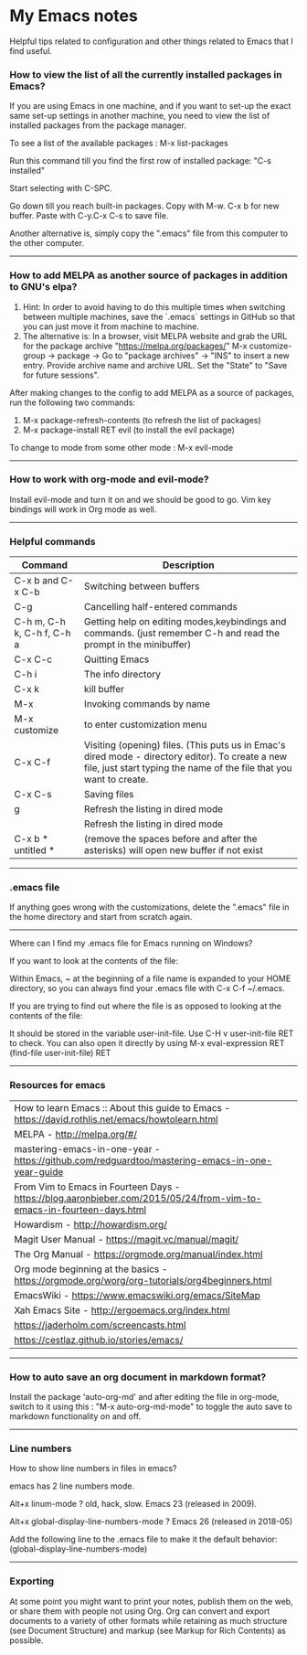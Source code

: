 * My Emacs notes
  
Helpful tips related to configuration and other things related to Emacs that I find useful.

*** How to view the list of all the currently installed packages in Emacs?

If you are using Emacs in one machine, and if you want to set-up the exact same set-up settings in another machine, you need to view the list of installed packages from the package manager.

To see a list of the available packages : M-x list-packages

Run this command till you find the first row of installed package: "C-s installed"

Start selecting with C-SPC.

Go down till you reach built-in packages. Copy with M-w. C-x b for new buffer. Paste with C-y.C-x C-s to save file.

Another alternative is, simply copy the ".emacs" file from this computer to the other computer.

------------

*** How to add MELPA as another source of packages in addition to GNU's elpa?
    1. Hint: In order to avoid having to do this multiple times when switching between multiple machines, save the `.emacs` settings in GitHub so that you can just move it from machine to machine.
    2. The alternative is: In a browser, visit MELPA website and grab the URL for the package archive "https://melpa.org/packages/"
       M-x customize-group -> package -> Go to "package archives" -> "INS" to insert a new entry. Provide archive name and archive URL. Set the "State" to "Save for future sessions".

After making changes to the config to add MELPA as a source of packages, run the following two commands:

  1. M-x package-refresh-contents (to refresh the list of packages)
  2. M-x package-install RET evil (to install the evil package)

To change to mode from some other mode : M-x evil-mode

------------

*** How to work with org-mode and evil-mode?
    Install evil-mode and turn it on and we should be good to go.
    Vim key bindings will work in Org mode as well.


------------

*** Helpful commands

    | Command                    | Description                                                                                                                                                             |
    |----------------------------+-------------------------------------------------------------------------------------------------------------------------------------------------------------------------|
    | C-x b and C-x C-b          | Switching between buffers                                                                                                                                               |
    | C-g                        | Cancelling half-entered commands                                                                                                                                        |
    | C-h m, C-h k, C-h f, C-h a | Getting help on editing modes,keybindings and commands. (just remember C-h and read the prompt in the minibuffer)                                                       |
    | C-x C-c                    | Quitting Emacs                                                                                                                                                          |
    | C-h i                      | The info directory                                                                                                                                                      |
    | C-x k                      | kill buffer                                                                                                                                                             |
    | M-x                        | Invoking commands by name                                                                                                                                               |
    | M-x customize              | to enter customization menu                                                                                                                                             |
    | C-x C-f                    | Visiting (opening) files. (This puts us in Emac's dired mode - directory editor). To create a new file, just start typing the name of the file that you want to create. |
    | C-x C-s                    | Saving files                                                                                                                                                            |
    | g                          | Refresh the listing in dired mode                                                                                                                                       |
    |                            | Refresh the listing in dired mode                                                                                                                                       |
    | C-x b * untitled *         | (remove the spaces before and after the asterisks) will open new buffer if not exist                                                                                    |

------------

*** .emacs file

If anything goes wrong with the customizations, delete the ".emacs" file in the home directory and start from scratch again.

------------

Where can I find my .emacs file for Emacs running on Windows?

 

If you want to look at the contents of the file:

Within Emacs, ~ at the beginning of a file name is expanded to your HOME directory, so you can always find your .emacs file with C-x C-f ~/.emacs.

 

If you are trying to find out where the file is as opposed to looking at the contents of the file:

It should be stored in the variable user-init-file. Use C-H v user-init-file RET to check. You can also open it directly by using M-x eval-expression RET (find-file user-init-file) RET

------------

*** Resources for emacs

| How to learn Emacs :: About this guide to Emacs - https://david.rothlis.net/emacs/howtolearn.html                    |
| MELPA - http://melpa.org/#/                                                                                          |
| mastering-emacs-in-one-year - https://github.com/redguardtoo/mastering-emacs-in-one-year-guide                       |
| From Vim to Emacs in Fourteen Days - https://blog.aaronbieber.com/2015/05/24/from-vim-to-emacs-in-fourteen-days.html |
| Howardism - http://howardism.org/                                                                                    |
| Magit User Manual - https://magit.vc/manual/magit/                                                                   |
| The Org Manual - https://orgmode.org/manual/index.html                                                               |
| Org mode beginning at the basics - https://orgmode.org/worg/org-tutorials/org4beginners.html                         |
| EmacsWiki - https://www.emacswiki.org/emacs/SiteMap                                                                  |
| Xah Emacs Site - http://ergoemacs.org/index.html                                                                     |
| https://jaderholm.com/screencasts.html                                                                               |
| https://cestlaz.github.io/stories/emacs/                                                                             |

------------

*** How to auto save an org document in markdown format?
    Install the package 'auto-org-md' and after editing the file in org-mode, switch to it using this : "M-x auto-org-md-mode" to toggle the auto save to markdown functionality on and off.

------------

*** Line numbers

    How to show line numbers in files in emacs?

    emacs has 2 line numbers mode.
    
    Alt+x linum-mode ? old, hack, slow. Emacs 23 (released in 2009).
    
    Alt+x global-display-line-numbers-mode ? Emacs 26 (released in 2018-05)
     
    Add the following line to the .emacs file to make it the default behavior:
    (global-display-line-numbers-mode)

------------

*** Exporting

At some point you might want to print your notes, publish them on the web, or share them with people not using Org.
Org can convert and export documents to a variety of other formats while retaining as much structure (see Document Structure) and markup (see Markup for Rich Contents) as possible.  
